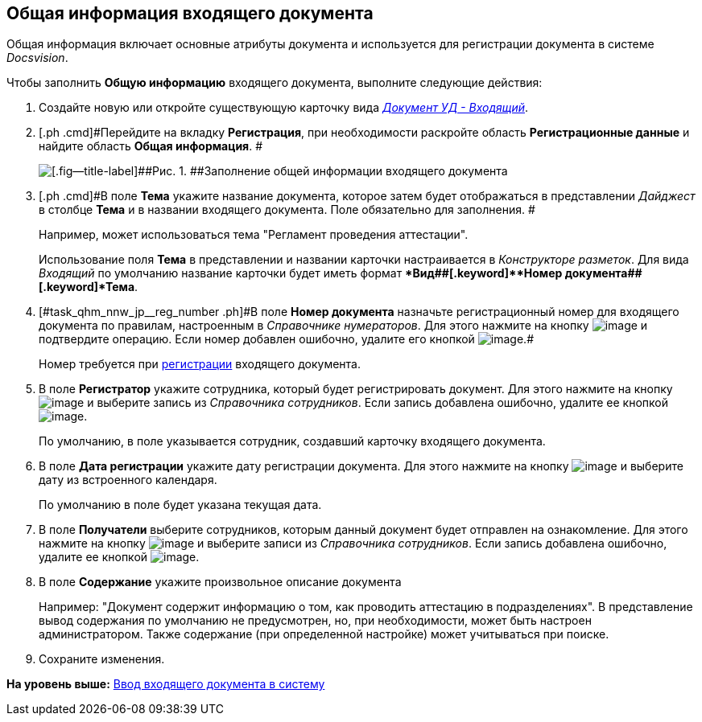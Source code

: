 [[ariaid-title1]]
== Общая информация входящего документа

Общая информация включает основные атрибуты документа и используется для регистрации документа в системе [.dfn .term]_Docsvision_.

Чтобы заполнить [.keyword]*Общую информацию* входящего документа, выполните следующие действия:

. [.ph .cmd]#Создайте новую или откройте существующую карточку вида xref:DC_Descr_input.html[[.keyword .parmname]_Документ УД - Входящий_].#
. [.ph .cmd]#Перейдите на вкладку [.keyword]*Регистрация*, при необходимости раскройте область [.keyword]*Регистрационные данные* и найдите область [.keyword]*Общая информация*. #
+
image::img/Doc_In_Create_GeneralInfo.png[[.fig--title-label]##Рис. 1. ##Заполнение общей информации входящего документа]
. [.ph .cmd]#В поле [.keyword]*Тема* укажите название документа, которое затем будет отображаться в представлении [.keyword .parmname]_Дайджест_ в столбце [.keyword]*Тема* и в названии входящего документа. Поле обязательно для заполнения. #
+
Например, может использоваться тема "Регламент проведения аттестации".
+
Использование поля [.keyword]*Тема* в представлении и названии карточки настраивается в [.dfn .term]_Конструкторе разметок_. Для вида [.keyword .parmname]_Входящий_ по умолчанию название карточки будет иметь формат [.keyword]**Вид##+[.keyword]**Номер документа##+[.keyword]*Тема*.
. [.ph .cmd]#[#task_qhm_nnw_jp__reg_number .ph]#В поле [.keyword]*Номер документа* назначьте регистрационный номер для входящего документа по правилам, настроенным в [.dfn .term]_Справочнике нумераторов_. Для этого нажмите на кнопку image:img/Buttons/number.png[image] и подтвердите операцию. Если номер добавлен ошибочно, удалите его кнопкой image:img/Buttons/delete_X_grey.png[image].##
+
Номер требуется при xref:task_Doc_Reg.adoc[регистрации] входящего документа.
. [.ph .cmd]#В поле [.keyword]*Регистратор* укажите сотрудника, который будет регистрировать документ. Для этого нажмите на кнопку image:img/Buttons/threedots.png[image] и выберите запись из [.dfn .term]_Справочника сотрудников_. Если запись добавлена ошибочно, удалите ее кнопкой image:img/Buttons/delete_X_grey.png[image].#
+
По умолчанию, в поле указывается сотрудник, создавший карточку входящего документа.
. [.ph .cmd]#В поле [.keyword]*Дата регистрации* укажите дату регистрации документа. Для этого нажмите на кнопку image:img/Buttons/arrow_dawn_grey.png[image] и выберите дату из встроенного календаря.#
+
По умолчанию в поле будет указана текущая дата.
. [.ph .cmd]#В поле [.keyword]*Получатели* выберите сотрудников, которым данный документ будет отправлен на ознакомление. Для этого нажмите на кнопку image:img/Buttons/arrow_dawn_grey.png[image] и выберите записи из [.dfn .term]_Справочника сотрудников_. Если запись добавлена ошибочно, удалите ее кнопкой image:img/Buttons/delete_X_grey.png[image].#
. [.ph .cmd]#В поле [.keyword]*Содержание* укажите произвольное описание документа#
+
Например: "Документ содержит информацию о том, как проводить аттестацию в подразделениях". В представление вывод содержания по умолчанию не предусмотрен, но, при необходимости, может быть настроен администратором. Также содержание (при определенной настройке) может учитываться при поиске.
. [.ph .cmd]#Сохраните изменения.#

*На уровень выше:* xref:../topics/task_In_Doc_Create.adoc[Ввод входящего документа в систему]
